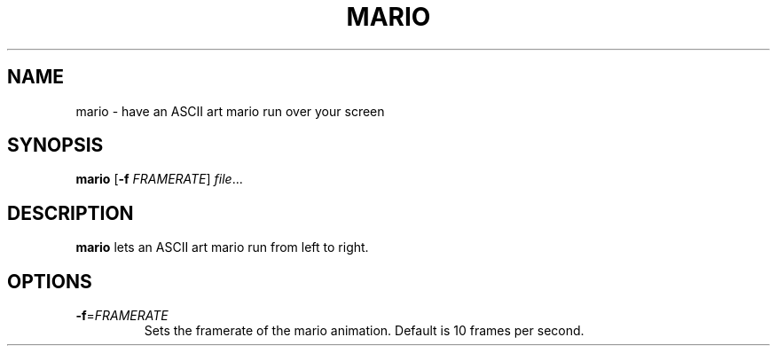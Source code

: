 .TH MARIO 1
.SH NAME
mario \- have an ASCII art mario run over your screen
.SH SYNOPSIS
.B mario
[\fB\-f\fR \fIFRAMERATE\fR]
.IR file ...
.SH DESCRIPTION
.B mario
lets an ASCII art mario run from left to right.
.SH OPTIONS
.TP
.BR \-f  =\fIFRAMERATE\fR
Sets the framerate of the mario animation.
Default is 10 frames per second.
